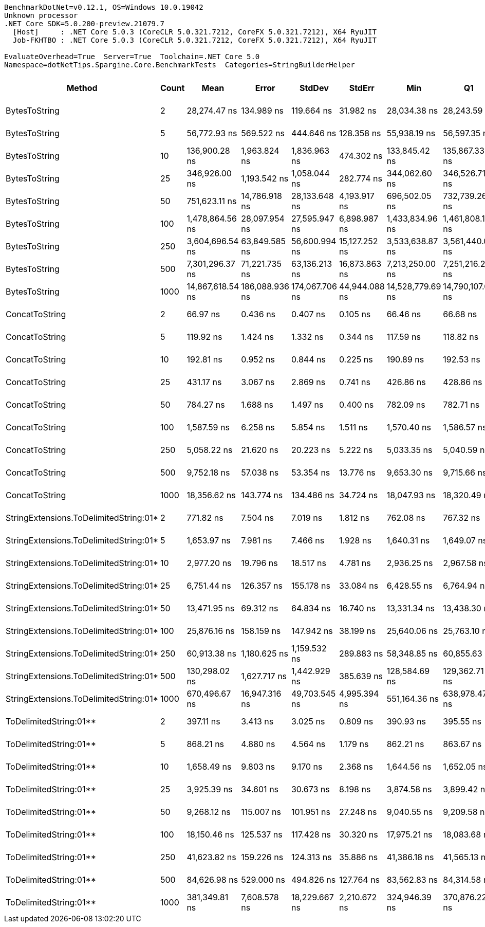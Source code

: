 ....
BenchmarkDotNet=v0.12.1, OS=Windows 10.0.19042
Unknown processor
.NET Core SDK=5.0.200-preview.21079.7
  [Host]     : .NET Core 5.0.3 (CoreCLR 5.0.321.7212, CoreFX 5.0.321.7212), X64 RyuJIT
  Job-FKHTBO : .NET Core 5.0.3 (CoreCLR 5.0.321.7212, CoreFX 5.0.321.7212), X64 RyuJIT

EvaluateOverhead=True  Server=True  Toolchain=.NET Core 5.0  
Namespace=dotNetTips.Spargine.Core.BenchmarkTests  Categories=StringBuilderHelper  
....
[options="header"]
|===
|                                  Method|  Count|              Mean|           Error|          StdDev|         StdErr|               Min|                Q1|            Median|                Q3|               Max|           Op/s|   CI99.9% Margin|  Iterations|  Kurtosis|  MValue|  Skewness|  Rank|  LogicalGroup|  Baseline|  Code Size|     Gen 0|     Gen 1|     Gen 2|   Allocated
|                           BytesToString|      2|      28,274.47 ns|      134.989 ns|      119.664 ns|      31.982 ns|      28,034.38 ns|      28,243.59 ns|      28,302.99 ns|      28,344.64 ns|      28,443.18 ns|      35,367.59|      134.9892 ns|       14.00|     2.218|   2.000|   -0.5473|    20|             *|        No|      404 B|    4.0894|         -|         -|     36896 B
|                           BytesToString|      5|      56,772.93 ns|      569.522 ns|      444.646 ns|     128.358 ns|      55,938.19 ns|      56,597.35 ns|      56,797.95 ns|      57,061.89 ns|      57,326.78 ns|      17,614.03|      569.5225 ns|       12.00|     2.003|   2.000|   -0.4134|    22|             *|        No|      404 B|    9.5825|    0.3052|         -|     87064 B
|                           BytesToString|     10|     136,900.28 ns|    1,963.824 ns|    1,836.963 ns|     474.302 ns|     133,845.42 ns|     135,867.33 ns|     136,231.97 ns|     138,409.80 ns|     140,374.87 ns|       7,304.59|    1,963.8244 ns|       15.00|     1.975|   2.000|    0.3434|    26|             *|        No|      404 B|   22.4609|    1.2207|         -|    210528 B
|                           BytesToString|     25|     346,926.00 ns|    1,193.542 ns|    1,058.044 ns|     282.774 ns|     344,062.60 ns|     346,526.71 ns|     347,000.95 ns|     347,359.50 ns|     348,632.08 ns|       2,882.46|    1,193.5419 ns|       14.00|     4.478|   2.000|   -1.0050|    27|             *|        No|      404 B|   56.6406|    7.8125|         -|    500720 B
|                           BytesToString|     50|     751,623.11 ns|   14,786.918 ns|   28,133.648 ns|   4,193.917 ns|     696,502.05 ns|     732,739.26 ns|     753,777.44 ns|     770,739.16 ns|     804,418.16 ns|       1,330.45|   14,786.9181 ns|       45.00|     2.238|   2.000|   -0.2358|    30|             *|        No|      404 B|  106.4453|   22.4609|    9.7656|   1028180 B
|                           BytesToString|    100|   1,478,864.56 ns|   28,097.954 ns|   27,595.947 ns|   6,898.987 ns|   1,433,834.96 ns|   1,461,808.11 ns|   1,469,676.56 ns|   1,497,918.02 ns|   1,540,017.19 ns|         676.19|   28,097.9536 ns|       16.00|     2.462|   2.000|    0.5937|    31|             *|        No|      404 B|  214.8438|   54.6875|   19.5313|   2062277 B
|                           BytesToString|    250|   3,604,696.54 ns|   63,849.585 ns|   56,600.994 ns|  15,127.252 ns|   3,533,638.87 ns|   3,561,440.04 ns|   3,591,283.59 ns|   3,641,737.11 ns|   3,712,126.76 ns|         277.42|   63,849.5852 ns|       14.00|     1.974|   2.000|    0.5505|    32|             *|        No|      404 B|  511.7188|  203.1250|   46.8750|   5132493 B
|                           BytesToString|    500|   7,301,296.37 ns|   71,221.735 ns|   63,136.213 ns|  16,873.863 ns|   7,213,250.00 ns|   7,251,216.21 ns|   7,293,242.97 ns|   7,343,490.23 ns|   7,439,325.78 ns|         136.96|   71,221.7346 ns|       14.00|     2.303|   2.000|    0.3906|    33|             *|        No|      404 B|  406.2500|  203.1250|   78.1250|  10254859 B
|                           BytesToString|   1000|  14,867,618.54 ns|  186,088.936 ns|  174,067.706 ns|  44,944.088 ns|  14,528,779.69 ns|  14,790,107.03 ns|  14,889,634.38 ns|  14,960,115.62 ns|  15,214,875.00 ns|          67.26|  186,088.9356 ns|       15.00|     2.520|   2.000|   -0.1365|    34|             *|        No|      404 B|  546.8750|  328.1250|  156.2500|  20499508 B
|                          ConcatToString|      2|          66.97 ns|        0.436 ns|        0.407 ns|       0.105 ns|          66.46 ns|          66.68 ns|          66.93 ns|          67.16 ns|          67.74 ns|  14,932,033.55|        0.4356 ns|       15.00|     2.207|   2.000|    0.5600|     1|             *|        No|      453 B|    0.0105|         -|         -|        96 B
|                          ConcatToString|      5|         119.92 ns|        1.424 ns|        1.332 ns|       0.344 ns|         117.59 ns|         118.82 ns|         120.35 ns|         120.93 ns|         121.35 ns|   8,338,846.99|        1.4242 ns|       15.00|     1.635|   2.000|   -0.5844|     2|             *|        No|      453 B|    0.0211|         -|         -|       192 B
|                          ConcatToString|     10|         192.81 ns|        0.952 ns|        0.844 ns|       0.225 ns|         190.89 ns|         192.53 ns|         192.73 ns|         193.51 ns|         193.96 ns|   5,186,395.84|        0.9516 ns|       14.00|     2.606|   2.000|   -0.6655|     3|             *|        No|      453 B|    0.0405|         -|         -|       368 B
|                          ConcatToString|     25|         431.17 ns|        3.067 ns|        2.869 ns|       0.741 ns|         426.86 ns|         428.86 ns|         431.24 ns|         432.64 ns|         436.10 ns|   2,319,246.65|        3.0672 ns|       15.00|     1.901|   2.000|    0.1080|     5|             *|        No|      453 B|    0.0973|         -|         -|       872 B
|                          ConcatToString|     50|         784.27 ns|        1.688 ns|        1.497 ns|       0.400 ns|         782.09 ns|         782.71 ns|         784.73 ns|         785.27 ns|         786.62 ns|   1,275,063.56|        1.6884 ns|       14.00|     1.598|   2.000|   -0.2749|     7|             *|        No|      453 B|    0.1926|         -|         -|      1728 B
|                          ConcatToString|    100|       1,587.59 ns|        6.258 ns|        5.854 ns|       1.511 ns|       1,570.40 ns|       1,586.57 ns|       1,588.02 ns|       1,590.90 ns|       1,594.53 ns|     629,887.01|        6.2582 ns|       15.00|     5.316|   2.000|   -1.4372|     9|             *|        No|      453 B|    0.3719|         -|         -|      3424 B
|                          ConcatToString|    250|       5,058.22 ns|       21.620 ns|       20.223 ns|       5.222 ns|       5,033.35 ns|       5,040.59 ns|       5,058.41 ns|       5,070.65 ns|       5,106.42 ns|     197,698.20|       21.6195 ns|       15.00|     2.709|   2.000|    0.6888|    13|             *|        No|      453 B|    2.4338|    0.0763|         -|     21832 B
|                          ConcatToString|    500|       9,752.18 ns|       57.038 ns|       53.354 ns|      13.776 ns|       9,653.30 ns|       9,715.66 ns|       9,778.66 ns|       9,786.56 ns|       9,815.95 ns|     102,541.13|       57.0385 ns|       15.00|     1.801|   2.000|   -0.5771|    16|             *|        No|      453 B|    4.8218|    0.2747|         -|     43200 B
|                          ConcatToString|   1000|      18,356.62 ns|      143.774 ns|      134.486 ns|      34.724 ns|      18,047.93 ns|      18,320.49 ns|      18,350.70 ns|      18,440.03 ns|      18,555.73 ns|      54,476.27|      143.7735 ns|       15.00|     2.687|   2.000|   -0.5924|    18|             *|        No|      453 B|    8.7891|         -|         -|     76272 B
|  StringExtensions.ToDelimitedString:01*|      2|         771.82 ns|        7.504 ns|        7.019 ns|       1.812 ns|         762.08 ns|         767.32 ns|         771.05 ns|         775.99 ns|         788.91 ns|   1,295,641.07|        7.5036 ns|       15.00|     2.976|   2.000|    0.6727|     6|             *|        No|      406 B|    0.2289|         -|         -|      2072 B
|  StringExtensions.ToDelimitedString:01*|      5|       1,653.97 ns|        7.981 ns|        7.466 ns|       1.928 ns|       1,640.31 ns|       1,649.07 ns|       1,656.50 ns|       1,660.26 ns|       1,663.08 ns|     604,604.96|        7.9815 ns|       15.00|     1.686|   2.000|   -0.3968|    10|             *|        No|      406 B|    0.5131|         -|         -|      4664 B
|  StringExtensions.ToDelimitedString:01*|     10|       2,977.20 ns|       19.796 ns|       18.517 ns|       4.781 ns|       2,936.25 ns|       2,967.58 ns|       2,977.00 ns|       2,988.13 ns|       3,002.28 ns|     335,885.91|       19.7962 ns|       15.00|     2.362|   2.000|   -0.5510|    11|             *|        No|      406 B|    0.9689|    0.0038|         -|      8800 B
|  StringExtensions.ToDelimitedString:01*|     25|       6,751.44 ns|      126.357 ns|      155.178 ns|      33.084 ns|       6,428.55 ns|       6,764.94 ns|       6,781.02 ns|       6,853.16 ns|       6,920.14 ns|     148,116.53|      126.3572 ns|       22.00|     2.918|   2.000|   -1.1471|    14|             *|        No|      406 B|    2.3193|    0.0153|         -|     21224 B
|  StringExtensions.ToDelimitedString:01*|     50|      13,471.95 ns|       69.312 ns|       64.834 ns|      16.740 ns|      13,331.34 ns|      13,438.30 ns|      13,470.43 ns|      13,511.92 ns|      13,582.56 ns|      74,228.30|       69.3118 ns|       15.00|     2.481|   2.000|   -0.2617|    17|             *|        No|      406 B|    4.5471|    0.1068|         -|     41920 B
|  StringExtensions.ToDelimitedString:01*|    100|      25,876.16 ns|      158.159 ns|      147.942 ns|      38.199 ns|      25,640.06 ns|      25,763.10 ns|      25,867.11 ns|      25,961.44 ns|      26,182.66 ns|      38,645.61|      158.1592 ns|       15.00|     2.253|   2.000|    0.4404|    19|             *|        No|      406 B|    8.7585|    0.3052|         -|     83320 B
|  StringExtensions.ToDelimitedString:01*|    250|      60,913.38 ns|    1,180.625 ns|    1,159.532 ns|     289.883 ns|      58,348.85 ns|      60,855.63 ns|      61,198.90 ns|      61,715.14 ns|      62,089.17 ns|      16,416.75|    1,180.6254 ns|       16.00|     2.937|   2.000|   -1.1505|    23|             *|        No|      406 B|   22.4609|    2.1973|         -|    203520 B
|  StringExtensions.ToDelimitedString:01*|    500|     130,298.02 ns|    1,627.717 ns|    1,442.929 ns|     385.639 ns|     128,584.69 ns|     129,362.71 ns|     129,888.79 ns|     131,042.23 ns|     133,744.24 ns|       7,674.71|    1,627.7168 ns|       14.00|     2.854|   2.000|    0.8220|    25|             *|        No|      406 B|   47.6074|         -|         -|    418664 B
|  StringExtensions.ToDelimitedString:01*|   1000|     670,496.67 ns|   16,947.316 ns|   49,703.545 ns|   4,995.394 ns|     551,164.36 ns|     638,978.47 ns|     676,208.30 ns|     700,517.19 ns|     790,377.73 ns|       1,491.43|   16,947.3161 ns|       99.00|     2.803|   2.118|   -0.1043|    29|             *|        No|      406 B|   88.8672|   45.8984|   28.3203|    816897 B
|                  ToDelimitedString:01**|      2|         397.11 ns|        3.413 ns|        3.025 ns|       0.809 ns|         390.93 ns|         395.55 ns|         397.41 ns|         399.48 ns|         401.64 ns|   2,518,192.64|        3.4127 ns|       14.00|     2.159|   2.000|   -0.4726|     4|             *|        No|      655 B|    0.0715|         -|         -|       656 B
|                  ToDelimitedString:01**|      5|         868.21 ns|        4.880 ns|        4.564 ns|       1.179 ns|         862.21 ns|         863.67 ns|         869.11 ns|         872.28 ns|         874.62 ns|   1,151,794.26|        4.8796 ns|       15.00|     1.234|   2.000|    0.0296|     8|             *|        No|      655 B|    0.1745|         -|         -|      1600 B
|                  ToDelimitedString:01**|     10|       1,658.49 ns|        9.803 ns|        9.170 ns|       2.368 ns|       1,644.56 ns|       1,652.05 ns|       1,657.87 ns|       1,665.97 ns|       1,672.31 ns|     602,957.23|        9.8030 ns|       15.00|     1.539|   2.000|   -0.2229|    10|             *|        No|      655 B|    0.3490|         -|         -|      3184 B
|                  ToDelimitedString:01**|     25|       3,925.39 ns|       34.601 ns|       30.673 ns|       8.198 ns|       3,874.58 ns|       3,899.42 ns|       3,927.34 ns|       3,953.39 ns|       3,969.39 ns|     254,752.03|       34.6006 ns|       14.00|     1.376|   2.000|   -0.1324|    12|             *|        No|      655 B|    0.8850|         -|         -|      7920 B
|                  ToDelimitedString:01**|     50|       9,268.12 ns|      115.007 ns|      101.951 ns|      27.248 ns|       9,040.55 ns|       9,209.58 ns|       9,291.45 ns|       9,330.27 ns|       9,399.11 ns|     107,896.75|      115.0071 ns|       14.00|     2.472|   2.000|   -0.6765|    15|             *|        No|      655 B|    3.2501|    0.1068|         -|     29128 B
|                  ToDelimitedString:01**|    100|      18,150.46 ns|      125.537 ns|      117.428 ns|      30.320 ns|      17,975.21 ns|      18,083.68 ns|      18,128.21 ns|      18,247.06 ns|      18,366.59 ns|      55,095.02|      125.5374 ns|       15.00|     1.758|   2.000|    0.1872|    18|             *|        No|      655 B|    6.3477|    0.3662|         -|     57800 B
|                  ToDelimitedString:01**|    250|      41,623.82 ns|      159.226 ns|      124.313 ns|      35.886 ns|      41,386.18 ns|      41,565.13 ns|      41,652.84 ns|      41,700.45 ns|      41,771.59 ns|      24,024.71|      159.2259 ns|       12.00|     2.201|   2.000|   -0.7223|    21|             *|        No|      655 B|   13.3057|         -|         -|    121272 B
|                  ToDelimitedString:01**|    500|      84,626.98 ns|      529.000 ns|      494.826 ns|     127.764 ns|      83,562.83 ns|      84,314.58 ns|      84,662.44 ns|      85,075.35 ns|      85,259.47 ns|      11,816.56|      528.9995 ns|       15.00|     2.114|   2.000|   -0.4439|    24|             *|        No|      655 B|   25.2686|         -|         -|    232416 B
|                  ToDelimitedString:01**|   1000|     381,349.81 ns|    7,608.578 ns|   18,229.667 ns|   2,210.672 ns|     324,946.39 ns|     370,876.22 ns|     380,422.09 ns|     393,256.70 ns|     424,951.37 ns|       2,622.26|    7,608.5779 ns|       68.00|     3.393|   2.000|   -0.2637|    28|             *|        No|      655 B|   48.8281|   23.4375|   13.6719|    454718 B
|===
